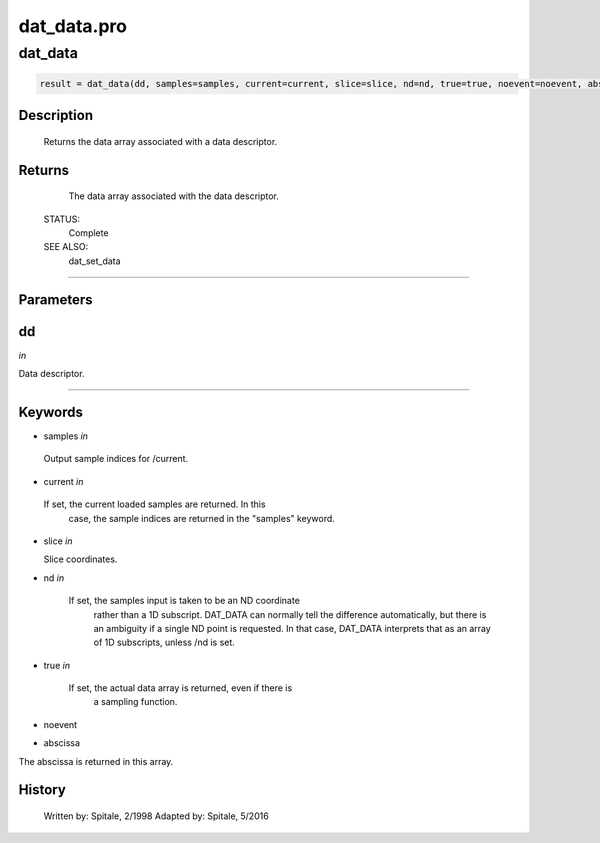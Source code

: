 dat\_data.pro
===================================================================================================



























dat\_data
________________________________________________________________________________________________________________________





.. code:: IDL

 result = dat_data(dd, samples=samples, current=current, slice=slice, nd=nd, true=true, noevent=noevent, abscissa=abscissa)



Description
-----------
	Returns the data array associated with a data descriptor.










Returns
-------

	The data array associated with the data descriptor.


 STATUS:
	Complete


 SEE ALSO:
	dat_set_data










+++++++++++++++++++++++++++++++++++++++++++++++++++++++++++++++++++++++++++++++++++++++++++++++++++++++++++++++++++++++++++++++++++++++++++++++++++++++++++++++++++++++++++++


Parameters
----------




dd
-----------------------------------------------------------------------------

*in* 

Data descriptor.





+++++++++++++++++++++++++++++++++++++++++++++++++++++++++++++++++++++++++++++++++++++++++++++++++++++++++++++++++++++++++++++++++++++++++++++++++++++++++++++++++++++++++++++++++




Keywords
--------


.. _samples
- samples *in* 

 Output sample indices for /current.





.. _current
- current *in* 

 If set, the current loaded samples are returned.  In this
		  case, the sample indices are returned in the "samples"
		  keyword.




.. _slice
- slice *in* 

  Slice coordinates.




.. _nd
- nd *in* 

      If set, the samples input is taken to be an ND coordinate
	          rather than a 1D subscript.  DAT_DATA can normally tell
	          the difference automatically, but there is an ambiguity
	          if a single ND point is requested.  In that case, DAT_DATA
	          interprets that as an array of 1D subscripts, unless /nd
	          is set.




.. _true
- true *in* 

    If set, the actual data array is returned, even if there is
	          a sampling function.




.. _noevent
- noevent 



.. _abscissa
- abscissa 

The abscissa is returned in this array.














History
-------

 	Written by:	Spitale, 2/1998
 	Adapted by:	Spitale, 5/2016





















